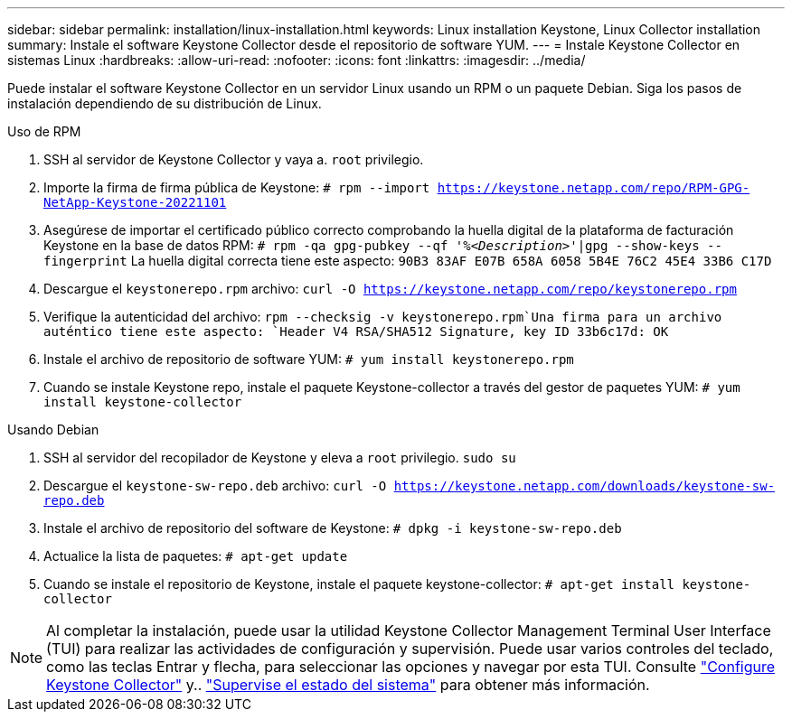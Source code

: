 ---
sidebar: sidebar 
permalink: installation/linux-installation.html 
keywords: Linux installation Keystone, Linux Collector installation 
summary: Instale el software Keystone Collector desde el repositorio de software YUM. 
---
= Instale Keystone Collector en sistemas Linux
:hardbreaks:
:allow-uri-read: 
:nofooter: 
:icons: font
:linkattrs: 
:imagesdir: ../media/


[role="lead"]
Puede instalar el software Keystone Collector en un servidor Linux usando un RPM o un paquete Debian. Siga los pasos de instalación dependiendo de su distribución de Linux.

[role="tabbed-block"]
====
.Uso de RPM
--
. SSH al servidor de Keystone Collector y vaya a. `root` privilegio.
. Importe la firma de firma pública de Keystone:
`# rpm --import https://keystone.netapp.com/repo/RPM-GPG-NetApp-Keystone-20221101`
. Asegúrese de importar el certificado público correcto comprobando la huella digital de la plataforma de facturación Keystone en la base de datos RPM:
`# rpm -qa gpg-pubkey --qf '%_<Description>_'|gpg --show-keys --fingerprint`
La huella digital correcta tiene este aspecto:
`90B3 83AF E07B 658A 6058 5B4E 76C2 45E4 33B6 C17D`
. Descargue el `keystonerepo.rpm` archivo:
`curl -O https://keystone.netapp.com/repo/keystonerepo.rpm`
. Verifique la autenticidad del archivo:
`rpm --checksig -v keystonerepo.rpm`Una firma para un archivo auténtico tiene este aspecto:
`Header V4 RSA/SHA512 Signature, key ID 33b6c17d: OK`
. Instale el archivo de repositorio de software YUM:
`# yum install keystonerepo.rpm`
. Cuando se instale Keystone repo, instale el paquete Keystone-collector a través del gestor de paquetes YUM:
`# yum install keystone-collector`


--
.Usando Debian
--
. SSH al servidor del recopilador de Keystone y eleva a `root` privilegio.
`sudo su`
. Descargue el `keystone-sw-repo.deb` archivo:
`curl -O https://keystone.netapp.com/downloads/keystone-sw-repo.deb`
. Instale el archivo de repositorio del software de Keystone:
`# dpkg -i keystone-sw-repo.deb`
. Actualice la lista de paquetes:
`# apt-get update`
. Cuando se instale el repositorio de Keystone, instale el paquete keystone-collector:
`# apt-get install keystone-collector`


--
====

NOTE: Al completar la instalación, puede usar la utilidad Keystone Collector Management Terminal User Interface (TUI) para realizar las actividades de configuración y supervisión. Puede usar varios controles del teclado, como las teclas Entrar y flecha, para seleccionar las opciones y navegar por esta TUI. Consulte link:../installation/configuration.html["Configure Keystone Collector"] y.. link:../installation/monitor-health.html["Supervise el estado del sistema"] para obtener más información.

